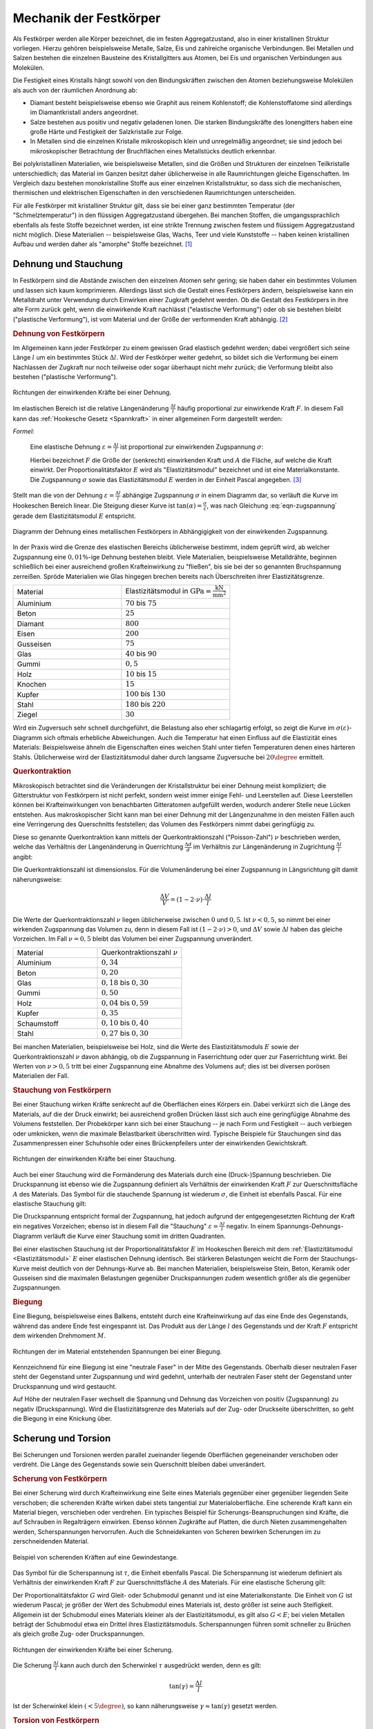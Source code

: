 .. _Mechanik der Festkörper:

Mechanik der Festkörper
=======================

Als Festkörper werden alle Körper bezeichnet, die im festen Aggregatzustand,
also in einer kristallinen Struktur vorliegen. Hierzu gehören beispielsweise
Metalle, Salze, Eis und zahlreiche organische Verbindungen. Bei Metallen und
Salzen bestehen die einzelnen Bausteine des Kristallgitters aus Atomen, bei Eis
und organischen Verbindungen aus Molekülen.

Die Festigkeit eines Kristalls hängt sowohl von den Bindungskräften zwischen
den Atomen beziehungsweise Molekülen als auch von der räumlichen Anordnung ab:

* Diamant besteht beispielsweise ebenso wie Graphit aus reinem Kohlenstoff;
  die Kohlenstoffatome sind allerdings im Diamantkristall anders angeordnet.
* Salze bestehen aus positiv und negativ geladenen Ionen. Die starken
  Bindungskräfte des Ionengitters haben eine große Härte und Festigkeit der
  Salzkristalle zur Folge.
* In Metallen sind die einzelnen Kristalle mikroskopisch klein und
  unregelmäßig angeordnet; sie sind jedoch bei mikroskopischer Betrachtung der
  Bruchflächen eines Metallstücks deutlich erkennbar.

Bei polykristallinen Materialien, wie beispielsweise Metallen, sind die Größen
und Strukturen der einzelnen Teilkristalle unterschiedlich; das Material im
Ganzen besitzt daher üblicherweise in alle Raumrichtungen gleiche Eigenschaften.
Im Vergleich dazu bestehen monokristalline Stoffe aus einer einzelnen
Kristallstruktur, so dass sich die mechanischen, thermischen und elektrischen
Eigenschaften in den verschiedenen Raumrichtungen unterscheiden.

Für alle Festkörper mit kristalliner Struktur gilt, dass sie bei einer ganz
bestimmten Temperatur (der "Schmelztemperatur") in den flüssigen
Aggregatzustand übergehen. Bei manchen Stoffen, die umgangssprachlich ebenfalls
als feste Stoffe bezeichnet werden, ist eine strikte Trennung zwischen festem
und flüssigem Aggregatzustand nicht möglich. Diese Materialien -- beispielsweise
Glas, Wachs, Teer und viele Kunststoffe -- haben keinen kristallinen Aufbau
und werden daher als "amorphe" Stoffe bezeichnet. [#]_


.. _Dehnung:
.. _Dehnung und Stauchung:

Dehnung und Stauchung
---------------------

In Festkörpern sind die Abstände zwischen den einzelnen Atomen sehr gering; sie
haben daher ein bestimmtes Volumen und lassen sich kaum komprimieren.
Allerdings lässt sich die Gestalt eines Festkörpers ändern, beispielsweise kann
ein Metalldraht unter Verwendung durch Einwirken einer Zugkraft gedehnt werden.
Ob die Gestalt des Festkörpers in ihre alte Form zurück geht, wenn die
einwirkende Kraft nachlässt ("elastische Verformung") oder ob sie bestehen
bleibt ("plastische Verformung"), ist vom Material und der Größe der
verformenden Kraft abhängig. [#]_


.. index:: Dehnung
.. _Dehnung von Festkörpern:

.. rubric:: Dehnung von Festkörpern

Im Allgemeinen kann jeder Festkörper zu einem gewissen Grad elastisch gedehnt
werden; dabei vergrößert sich seine Länge :math:`l` um ein bestimmtes Stück
:math:`\Delta l`. Wird der Festkörper weiter gedehnt, so bildet sich die
Verformung bei einem Nachlassen der Zugkraft nur noch teilweise oder sogar
überhaupt nicht mehr zurück; die Verformung bleibt also bestehen ("plastische
Verformung").

.. figure:: ../../pics/mechanik/festkoerper-fluessigkeiten-und-gase/dehnung.png
    :name: fig-dehnung
    :alt:  fig-dehnung
    :align: center
    :width: 50%

    Richtungen der einwirkenden Kräfte bei einer Dehnung.

    .. only:: html

        :download:`SVG: Dehnung
        <../../pics/mechanik/festkoerper-fluessigkeiten-und-gase/dehnung.svg>`

Im elastischen Bereich ist die relative Längenänderung :math:`\frac{\Delta
l}{l}` häufig proportional zur einwirkende Kraft :math:`F`. In diesem Fall kann
das :ref:`Hookesche Gesetz <Spannkraft>` in einer allgemeinen Form
dargestellt werden:

.. index:: Elastizitätsmodul, Zugspannung, Spannung (mechanisch)
.. _Zugspannung:
.. _Elastizitätsmodul:
.. _Mechanische Spannung:
.. _Sprödigkeit:

*Formel:*

    Eine elastische Dehnung :math:`\varepsilon = \frac{\Delta l}{l}` ist
    proportional zur einwirkenden Zugspannung :math:`\sigma`:

    .. math::
        :label: eqn-zugspannung

        \sigma = \frac{F}{A} = E \cdot \frac{\Delta l}{l}

    Hierbei bezeichnet :math:`F` die Größe der (senkrecht) einwirkenden Kraft
    und :math:`A` die Fläche, auf welche die Kraft einwirkt. Der
    Proportionalitätsfaktor :math:`E` wird als "Elastizitätsmodul" bezeichnet
    und ist eine Materialkonstante. Die Zugspannung :math:`\sigma` sowie das
    Elastizitätsmodul :math:`E` werden in der Einheit Pascal angegeben. [#]_

Stellt man die von der Dehnung :math:`\varepsilon = \frac{\Delta l}{l}`
abhängige Zugspannung :math:`\sigma` in einem Diagramm dar, so verläuft die
Kurve im Hookeschen Bereich linear. Die Steigung dieser Kurve ist
:math:`\tan{(\alpha)} = \frac{\sigma}{\varepsilon}`, was nach Gleichung
:eq:`eqn-zugspannung` gerade dem Elastizitätsmodul :math:`E` entspricht.

.. index:: Sprödigkeit

.. figure:: ../../pics/mechanik/festkoerper-fluessigkeiten-und-gase/diagramm-dehnung.png
    :name: fig-dehnungsdiagramm
    :alt:  fig-dehnungsdiagramm
    :align: center
    :width: 50%

    Diagramm der Dehnung eines metallischen Festkörpers in Abhängigigkeit von
    der einwirkenden Zugspannung.

    .. only:: html

        :download:`SVG: Dehnungsdiagramm
        <../../pics/mechanik/festkoerper-fluessigkeiten-und-gase/diagramm-dehnung.svg>`

In der Praxis wird die Grenze des elastischen Bereichs üblicherweise bestimmt,
indem geprüft wird, ab welcher Zugspannung eine :math:`0,01\%`-ige Dehnung
bestehen bleibt. Viele Materialien, beispielsweise Metalldrähte, beginnen
schließlich bei einer ausreichend großen Krafteinwirkung zu "fließen", bis sie
bei der so genannten Bruchspannung zerreißen. Spröde Materialien wie Glas
hingegen brechen bereits nach Überschreiten ihrer Elastizitätsgrenze.

.. list-table::
    :name: tab-elastizitaetsmodule
    :widths: 50 50

    * - Material
      - Elastizitätsmodul in :math:`\unit{GPa} = \unit{\frac{kN}{mm^2}}`
    * - Aluminium
      - :math:`70` bis :math:`75`
    * - Beton
      - :math:`25`
    * - Diamant
      - :math:`800`
    * - Eisen
      - :math:`200`
    * - Gusseisen
      - :math:`75`
    * - Glas
      - :math:`40` bis :math:`90`
    * - Gummi
      - :math:`0,5`
    * - Holz
      - :math:`10` bis :math:`15`
    * - Knochen
      - :math:`15`
    * - Kupfer
      - :math:`100` bis :math:`130`
    * - Stahl
      - :math:`180` bis :math:`220`
    * - Ziegel
      - :math:`30`

Wird ein Zugversuch sehr schnell durchgeführt, die Belastung also eher
schlagartig erfolgt, so zeigt die Kurve im :math:`\sigma (\varepsilon)`-Diagramm
sich oftmals erhebliche Abweichungen. Auch die Temperatur hat einen Einfluss auf
die Elastizität eines Materials: Beispielsweise ähneln die Eigenschaften eines
weichen Stahl unter tiefen Temperaturen denen eines härteren Stahls.
Üblicherweise wird der Elastizitätsmodul daher durch langsame Zugversuche bei
:math:`20 \degree` ermittelt.


.. index:: Querkontraktion, Poisson-Zahl
.. _Querkontraktion:
.. _Querkontraktionszahl:
.. _Poisson-Zahl:

.. rubric:: Querkontraktion

Mikroskopisch betrachtet sind die Veränderungen der Kristallstruktur bei einer
Dehnung meist kompliziert; die Gitterstruktur von Festkörpern ist nicht perfekt,
sondern weist immer einige Fehl- und Leerstellen auf. Diese Leerstellen können
bei Krafteinwirkungen von benachbarten Gitteratomen aufgefüllt werden, wodurch
anderer Stelle neue Lücken entstehen. Aus makroskopischer Sicht kann man bei
einer Dehnung mit der Längenzunahme in den meisten Fällen auch eine Verringerung
des Querschnitts feststellen; das Volumen des Festkörpers nimmt dabei
geringfügig zu.

Diese so genannte Querkontraktion kann mittels der Querkontraktionszahl
("Poisson-Zahl") :math:`\nu` beschrieben werden, welche das Verhältnis der
Längenänderung in Querrichtung :math:`\frac{\Delta d }{d}` im Verhältnis zur
Längenänderung in Zugrichtung :math:`\frac{\Delta l}{l}` angibt:

.. math::
    :label: eqn-querkontraktionszahl

    \nu = \frac{\Delta d / d}{\Delta l / l}

Die Querkontraktionszahl ist dimensionslos. Für die Volumenänderung bei einer
Zugspannung in Längsrichtung gilt damit näherungsweise:

.. math::

    \frac{\Delta V}{V} = (1 - 2 \cdot \nu) \cdot \frac{\Delta l}{l}

Die Werte der Querkontraktionszahl :math:`\nu` liegen üblicherweise zwischen
:math:`0` und :math:`0,5`. Ist :math:`\nu < 0,5`, so nimmt bei einer wirkenden
Zugspannung das Volumen zu, denn in diesem Fall ist :math:`(1-2 \cdot \nu) > 0`,
und :math:`\Delta V` sowie :math:`\Delta l` haben das gleiche Vorzeichen. Im
Fall :math:`\nu = 0,5` bleibt das Volumen bei einer Zugspannung unverändert.

.. list-table::
    :name: tab-querkontraktionszahlen
    :widths: 50 50

    * - Material
      - Querkontraktionszahl :math:`\nu`
    * - Aluminium
      - :math:`0,34`
    * - Beton
      - :math:`0,20`
    * - Glas
      - :math:`0,18` bis :math:`0,30`
    * - Gummi
      - :math:`0,50`
    * - Holz
      - :math:`0,04` bis :math:`0,59`
    * - Kupfer
      - :math:`0,35`
    * - Schaumstoff
      - :math:`0,10` bis :math:`0,40`
    * - Stahl
      - :math:`0,27` bis :math:`0,30`


Bei manchen Materialien, beispielsweise bei Holz, sind die Werte des
Elastizitätsmoduls :math:`E` sowie der Querkontraktionszahl :math:`\nu` davon
abhängig, ob die Zugspannung in Faserrichtung oder quer zur Faserrichtung
wirkt. Bei Werten von :math:`\nu > 0,5` tritt bei einer Zugspannung eine Abnahme
des Volumens auf; dies ist bei diversen porösen Materialien der Fall.

.. Andere Darstellung:

.. .. math::

..     \frac{\Delta V}{V} = \frac{\sigma}{E} \cdot (2 \cdot \nu - 1)



.. index:: Stauchung
.. _Stauchung:
.. _Presskraft:
.. _Stauchung von Festkörpern:

.. rubric:: Stauchung von Festkörpern

Bei einer Stauchung wirken Kräfte senkrecht auf die Oberflächen eines Körpers
ein. Dabei verkürzt sich die Länge des Materials, auf die der Druck einwirkt;
bei ausreichend großen Drücken lässt sich auch eine geringfügige Abnahme des
Volumens feststellen. Der Probekörper kann sich bei einer Stauchung -- je nach
Form und Festigkeit -- auch verbiegen oder umknicken, wenn die maximale
Belastbarkeit überschritten wird. Typische Beispiele für Stauchungen sind das
Zusammenpressen einer Schuhsohle oder eines Brückenpfeilers unter der
einwirkenden Gewichtskraft.

.. figure:: ../../pics/mechanik/festkoerper-fluessigkeiten-und-gase/stauchung.png
    :name: fig-stauchung
    :alt:  fig-stauchung
    :align: center
    :width: 50%

    Richtungen der einwirkenden Kräfte bei einer Stauchung.

    .. only:: html

        :download:`SVG: Stauchung
        <../../pics/mechanik/festkoerper-fluessigkeiten-und-gase/stauchung.svg>`

.. index:: Druckspannung
.. _Druckspannung:

Auch bei einer Stauchung wird die Formänderung des Materials durch eine
(Druck-)Spannung beschrieben. Die Druckspannung ist ebenso wie die Zugspannung
definiert als Verhältnis der einwirkenden Kraft :math:`F` zur Querschnittsfläche
:math:`A` des Materials. Das Symbol für die stauchende Spannung ist wiederum
:math:`\sigma`, die Einheit ist ebenfalls Pascal. Für eine elastische Stauchung
gilt:

.. math:: :label: eqn-druckspannung

    \sigma = \frac{F}{A} = E \cdot \frac{\Delta l}{l}

Die Druckspannung entspricht formal der Zugspannung, hat jedoch aufgrund der
entgegengesetzten Richtung der Kraft ein negatives Vorzeichen; ebenso ist in
diesem Fall die "Stauchung" :math:`\varepsilon = \frac{\Delta l}{l}` negativ.
In einem Spannungs-Dehnungs-Diagramm verläuft die Kurve einer Stauchung somit
im dritten Quadranten.

Bei einer elastischen Stauchung ist der Proportionalitätsfaktor :math:`E` im
Hookeschen Bereich mit dem :ref:`Elastizitätsmodul <Elastizitätsmodul>`
:math:`E` einer elastischen Dehnung identisch. Bei stärkeren Belastungen weicht
die Form der Stauchungs-Kurve meist deutlich von der Dehnungs-Kurve ab. Bei
manchen Materialien, beispielsweise Stein, Beton, Keramik oder Gusseisen sind
die maximalen Belastungen gegenüber Druckspannungen zudem wesentlich größer als
die gegenüber Zugspannungen.

.. rubric:: Biegung
.. _Biegung:

Eine Biegung, beispielsweise eines Balkens, entsteht durch eine Krafteinwirkung
auf das eine Ende des Gegenstands, während das andere Ende fest eingespannt ist.
Das Produkt aus der Länge :math:`l` des Gegenstands und der Kraft :math:`F`
entspricht dem wirkenden Drehmoment :math:`M`.

.. figure:: ../../pics/mechanik/festkoerper-fluessigkeiten-und-gase/biegung.png
    :name: fig-biegung
    :alt:  fig-biegung
    :align: center
    :width: 50%

    Richtungen der im Material entstehenden Spannungen bei einer Biegung.

    .. only:: html

        :download:`SVG: Biegung
        <../../pics/mechanik/festkoerper-fluessigkeiten-und-gase/biegung.svg>`

Kennzeichnend für eine Biegung ist eine "neutrale Faser" in der Mitte des
Gegenstands. Oberhalb dieser neutralen Faser steht der Gegenstand unter
Zugspannung und wird gedehnt, unterhalb der neutralen Faser steht der
Gegenstand unter Druckspannung und wird gestaucht.

Auf Höhe der neutralen Faser wechselt die Spannung und Dehnung das Vorzeichen
von positiv (Zugspannung) zu negativ (Druckspannung). Wird die
Elastizitätsgrenze des Materials auf der Zug- oder Druckseite überschritten, so
geht die Biegung in eine Knickung über.

.. _Scherung und Torsion:

Scherung und Torsion
--------------------

Bei Scherungen und Torsionen werden parallel zueinander liegende Oberflächen
gegeneinander verschoben oder verdreht. Die Länge des Gegenstands sowie sein
Querschnitt bleiben dabei unverändert.


.. index:: Scherung
.. _Scherung:
.. _Scherung von Festkörpern:

.. rubric:: Scherung von Festkörpern

Bei einer Scherung wird durch Krafteinwirkung eine Seite eines Materials
gegenüber einer gegenüber liegenden Seite verschoben; die scherenden Kräfte
wirken dabei stets tangential zur Materialoberfläche. Eine scherende Kraft kann
ein Material biegen, verschieben oder verdrehen. Ein typisches Beispiel für
Scherungs-Beanspruchungen sind Kräfte, die auf Schrauben in Regalträgern
einwirken. Ebenso können Zugkräfte auf Platten, die durch Nieten
zusammengehalten werden, Scherspannungen hervorrufen. Auch die Schneidekanten
von Scheren bewirken Scherungen im zu zerschneidenden Material.

.. figure:: ../../pics/mechanik/festkoerper-fluessigkeiten-und-gase/scherung-beispiel.png
    :name: fig-scherung-beispiel
    :alt:  fig-scherung-beispiel
    :align: center
    :width: 50%

    Beispiel von scherenden Kräften auf eine Gewindestange.

    .. only:: html

        :download:`SVG: Scherung (Beispiel)
        <../../pics/mechanik/festkoerper-fluessigkeiten-und-gase/scherung-beispiel.svg>`

.. index:: Scherspannung, Schubmodul
.. _Schubmodul:
.. _Scherspannung:

Das Symbol für die Scherspannung ist :math:`\tau`, die Einheit ebenfalls Pascal.
Die Scherspannung ist wiederum definiert als Verhältnis der einwirkenden Kraft
:math:`F` zur Querschnittsfläche :math:`A` des Materials. Für eine elastische
Scherung gilt:

.. math::
    :label: eqn-scherung

    \tau = \frac{F}{A} = G \cdot \frac{\Delta l}{l}

Der Proportionalitätsfaktor :math:`G` wird Gleit- oder Schubmodul genannt und
ist eine Materialkonstante. Die Einheit von :math:`G` ist wiederum Pascal; je
größer der Wert des Schubmodul eines Materials ist, desto größer ist seine auch
Steifigkeit. Allgemein ist der Schubmodul eines Materials kleiner als der
Elastizitätsmodul, es gilt also :math:`G < E`; bei vielen Metallen beträgt der
Schubmodul etwa ein Drittel ihres Elastizitätsmoduls. Scherspannungen führen
somit schneller zu Brüchen als gleich große Zug- oder Druckspannungen.

.. figure:: ../../pics/mechanik/festkoerper-fluessigkeiten-und-gase/scherung.png
    :name: fig-scherung
    :alt:  fig-scherung
    :align: center
    :width: 80%

    Richtungen der einwirkenden Kräfte bei einer Scherung.

    .. only:: html

        :download:`SVG: Scherung
        <../../pics/mechanik/festkoerper-fluessigkeiten-und-gase/scherung.svg>`

Die Scherung :math:`\frac{\Delta l}{l}` kann auch durch den Scherwinkel
:math:`\tau` ausgedrückt werden, denn es gilt:

.. math::

    \tan{(\gamma)} = \frac{\Delta l}{l}

Ist der Scherwinkel klein :math:`(< 5 \degree)`, so kann näherungsweise
:math:`\gamma \approx \tan{(\gamma)}` gesetzt werden.

..  Schräg auf die Oberfläche wirkende Kräfte haben sowohl eine Druckspannungs- als
..  auch eine Schubspannungskomponente.


.. index:: Torsion
.. _Torsion:
.. _Torsion von Festkörpern:

.. rubric:: Torsion von Festkörpern

Als Torsion wird eine Verdrillung eines Körpers, beispielsweise eines
zylindrischen Stabes, bezeichnet. Bei dieser Art von Deformation handelt es sich
prinzipiell ebenfalls um eine Scherung.
Auch bei Torsionen gibt es einen elastischen Bereich, in dem die Verdrillung
proportional zur Schubspannung :math:`\tau` ist. Für eine elastische Torsion
eines Stabes mit Radius :math:`r` gilt:

.. math::
    :label: eqn-torsion

    \frac{\tau}{r} = \frac{G}{l} \cdot \tan{(\gamma)}

Hierbei bezeichnet :math:`l` die Länge des Stabs und :math:`\gamma` den
Torsionswinkel. Der Proportionalitätsfaktor :math:`G` steht wiederum für der
:ref:`Schubmodul <Schubmodul>` des Materials.

..  Die obige Form der Torsionsgleichung wird bevorzugt, weil für den Ausdruck
..  :math:`\frac{\tau}{r}` ein zweiter Zusammenhang gilt: Übt man auf das zu
..  verdrillende Stabende ein Drehmoment :math:`M` aus, so gilt:

.. .. math::

..     \frac{\tau}{r} = \frac{M}{J_{\mathrm{T}}}

..  Hierbei wird :math:`J_{\mathrm{T}}` als Torsionssteifigkeit bezeichnet.

..  Bei Torsionen gilt im linear-elastischen Bereich als Zusammenhang zwischen dem
..  wirkenden Drehmoment :math:`M` und dem Drehwinkel :math:`\varphi`: :math:`M = k
..  \cdot \varphi`.

..  Näherungsweise keine Volumenänderung!

..  Aus dem Schubmodul oder auch Gleitmodul berechnet sich dann die
..  Torsionssteifigkeit der Torsionsbelastung eines Bauteils. Das Ganze passiert
..  analog zur Ermittlung der Federsteifigkeit bei Zugbelastung aus dem
..  Elastizitätsmodul.


..  Stahl:          79,3 GPa
..  Kupfer:         47 GPa
..  Titan:          41,4 GPa
..  Glas:           26,2 GPa
..  Aluminium:      25,5 GPa
..  Magnesium:      17 GPa
..  Polyethylen:    0,117 GPa
..  Gummi:          0,0003 GPa

..  .. rubric:: Biegung

..  Auf der Druckseite wird das Material gestaucht, auf der Zugseite durch Dehnung
..  beansprucht. Dazwischen befindet sich die so genannte neutrale Faser, deren
..  Länge konstant bleibt und die keinen Beitrag zur Biegefestigkeit leistet. Bei
..  gleichem Materialaufwand bietet also eine Röhrenform die ideale Antwort auf
..  Biegebeanspruchung gegenüber einer massiven Stabstruktur.


.. index:: Kompression, Kompressionsmodul
.. _Kompression:
.. _Kompressionsmodul:

Kompression
-----------

Wird auf einen Körper zunehmend ein allseitiger Druck ausgeübt, beispielsweise
durch den :ref:`hydrostatischen Druck <Hydrostatischer Druck>`  in einer
Flüssigkeit, so verkleinert sich entsprechend sein Volumen. Der Zusammenhang
zwischen der auftretenden Druckänderung :math:`\Delta p` und der resultierenden
relativen Volumenänderung :math:`\frac{\Delta V}{V}` kann mittels des so
genannten Kompressionsmoduls :math:`K` beschrieben werden:

.. math::
    :label: eqn-kompression

    \Delta p = - K \cdot \frac{\Delta V}{V}

Die Einheit des Kompressionsmoduls :math:`K` ist Pascal, wie auch die Einheit
des Drucks. Das negative Vorzeichen in der obigen Gleichung ergibt sich daraus,
dass bei einem von außen einwirkenden, positiven Druck das Volumen kleiner wird,
also in diesem Fall :math:`\Delta V` negativ ist.

Eine Abnahme des Volumens :math:`V` bei einer Kompression ist gleichbedeutend
mit einer Zunahme der Dichte :math:`\rho` des Gegenstands. Dies kann man
folgendermaßen herleiten:

1. Die Masse :math:`m` des Objekts ändert sich während der Kompression nicht.
   Somit ist die Änderung :math:`\Delta m` gleich Null:

   .. math::

       m = \text{konstant} \quad \Longleftrightarrow \quad \Delta m = 0

2. Für die Masse kann man :math:`m = \rho \cdot V` schreiben. Für die zeitliche
   Änderung der Masse ergibt sich nach der :ref:`Produktregel <gwm:Produktregel>`:

   .. math::

       \Delta (\rho \cdot V) = \rho \cdot \Delta + V \cdot \Delta \rho = 0

   .. math::

       \Rightarrow \rho \cdot \Delta V = -V \cdot \Delta \rho

3. Die obige Gleichung kann folgendermaßen umgestellt werden:

   .. math::

        \frac{\Delta \rho}{\rho} = - \frac{\Delta V}{V}


   Man kann für die obige Gleichung :eq:`eqn-kompression` folglich auch
   schreiben:

   .. math::

       \Delta p = - K \cdot \frac{\Delta V}{V} = K \cdot \frac{\Delta
       \rho}{\rho}

   Während also das Volumen bei einer Kompression abnimmt (negatives
   Vorzeichen), nimmt die Dichte zu.

Je größer der Wert des Kompressionsmoduls :math:`K` ist, desto größer ist der
nötige Druck, um eine bestimmte relative Volumenänderung zu erreichen. Die Werte
von :math:`K` von Festkörpern und Flüssigkeiten sind üblicherweise um mehrere
Größenordnungen höher als die von Gasen.

.. list-table::
    :name: tab-kompressionsmodule
    :widths: 50 50

    * - Material
      - Kompressionsmodul :math:`K` in :math:`\unit{Pa}`
    * - Diamant
      - :math:`4,4 \cdot 10^{11}`
    * - Glas
      - :math:`3,5 \cdot 10^{10}` bis :math:`5,5 \cdot 10^{10}`
    * - Luft
      - :math:`1,0 \cdot 10^5` (isotherm) bis :math:`1,4 \cdot 10^5` (adiabatisch)
    * - Öl
      - :math:`1,0 \cdot 10^9` bis :math:`1,6 \cdot 10^9`
    * - Stahl
      - :math:`1,6 \cdot 10^{11}`
    * - Wasser
      - :math:`2,1 \cdot 10^9`

.. index:: Kompressibilität
.. _Kompressibilität:

Ist der Kompressionsmodul eines Materials hoch, so bedeutet dies, dass das
Material einer Kompression einen hohen Widerstand entgegensetzt, sich also nur
schwer komprimieren lässt. Beispielsweise bei Gasen wird hingegen häufig der
Kehrwert des Kompressionsmoduls , die so genannte Kompressibilität :math:`\kappa
= \frac{1}{K}` verwendet. Ein Material mit einer hohen Kompressibilität
:math:`\kappa` ist also leicht zu komprimieren.

.. raw:: html

    <hr />

.. only:: html

    .. rubric:: Anmerkungen:

.. index:: Steifigkeit

.. [#] Ist der Elastizitätsmodul eines Materials hoch, so sagt man, dass das
    Material eine hohe "Steifigkeit" besitzt. Diese ist formal definiert als
    Verhältnis der aufzubringenden Kraft :math:`F` zur Längenänderung
    :math:`\Delta l` des Gegenstands:

    .. math::

        \text{Steifigkeit} = \frac{F}{\Delta l}

    Zwischen dem Elastizitätsmodul :math:`E` und der Steifigkeit besteht nach
    Gleichung :eq:`eqn-zugspannung` somit folgender Zusammenhang:

    .. math::

        \text{Steifigkeit} = E \cdot \frac{A}{l}

    Die Steifigkeit hängt somit nicht nur vom Material eines Gegenstands,
    sondern auch von seiner Form ab.

.. [#] Streng genommen handelt es sich bei amorphen Stoffen um Flüssigkeiten
    mit einer sehr hohen inneren Reibung ("Viskosität").

.. [#] Neben den elastischen und plastischen Verformungen sind auch so genannte
    viskoelastische Verformungen möglich, bei denen die elastische Verformung
    mit einer gewissen zeitlichen Verzögerung eintritt. In diesem Fall bildet
    sich die Verformung beim Nachlassen der Kraft erst nach einer gewissen Zeit
    zurück. Beispiele für solche viskoelastischen Stoffe sind hochpolymere
    Kunststoffe und die menschliche Haut.


.. raw:: html

    <hr />

.. hint::

    Zu diesem Abschnitt gibt es :ref:`Übungsaufgaben <Aufgaben Mechanik der
    Festkörper>`.

.. :ref:`Experimente <Experimente Geradlinige Bewegungen>` und

